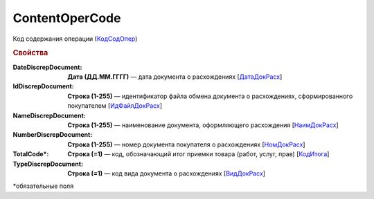 
ContentOperCode
===============

Код содержания операции (`КодСодОпер <https://normativ.kontur.ru/document?moduleId=1&documentId=328588&rangeId=239635>`_)

.. rubric:: Свойства

:DateDiscrepDocument:
  **Дата (ДД.ММ.ГГГГ)** — дата документа о расхождениях [`ДатаДокРасх <https://normativ.kontur.ru/document?moduleId=1&documentId=328588&rangeId=239614>`_]

:IdDiscrepDocument:
  **Строка (1-255)** — идентификатор файла обмена документа о расхождениях, сформированного покупателем [`ИдФайлДокРасх <https://normativ.kontur.ru/document?moduleId=1&documentId=328588&rangeId=239615>`_]

:NameDiscrepDocument:
  **Строка (1-255)** — наименование документа, оформляющего расхождения [`НаимДокРасх <https://normativ.kontur.ru/document?moduleId=1&documentId=328588&rangeId=239611>`_]

:NumberDiscrepDocument:
  **Строка (1-255)** — номер документа покупателя о расхождениях [`НомДокРасх <https://normativ.kontur.ru/document?moduleId=1&documentId=328588&rangeId=239613>`_]

:TotalCode\*:
  **Строка (=1)** — код, обозначающий итог приемки товара (работ, услуг, прав) [`КодИтога <https://normativ.kontur.ru/document?moduleId=1&documentId=328588&rangeId=239610>`_]

:TypeDiscrepDocument:
  **Строка (=1)** — код вида документа о расхождениях [`ВидДокРасх <https://normativ.kontur.ru/document?moduleId=1&documentId=328588&rangeId=239612>`_]


\*обязательные поля